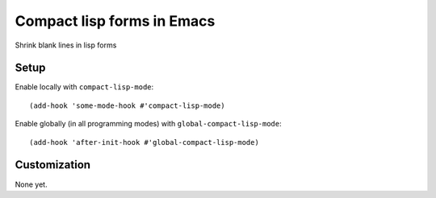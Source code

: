 =============================
 Compact lisp forms in Emacs
=============================

Shrink blank lines in lisp forms

.. image:: etc/compact-lisp.png

Setup
=====

Enable locally with ``compact-lisp-mode``::

  (add-hook 'some-mode-hook #'compact-lisp-mode)

Enable globally (in all programming modes) with ``global-compact-lisp-mode``::

  (add-hook 'after-init-hook #'global-compact-lisp-mode)

Customization
=============

None yet.
